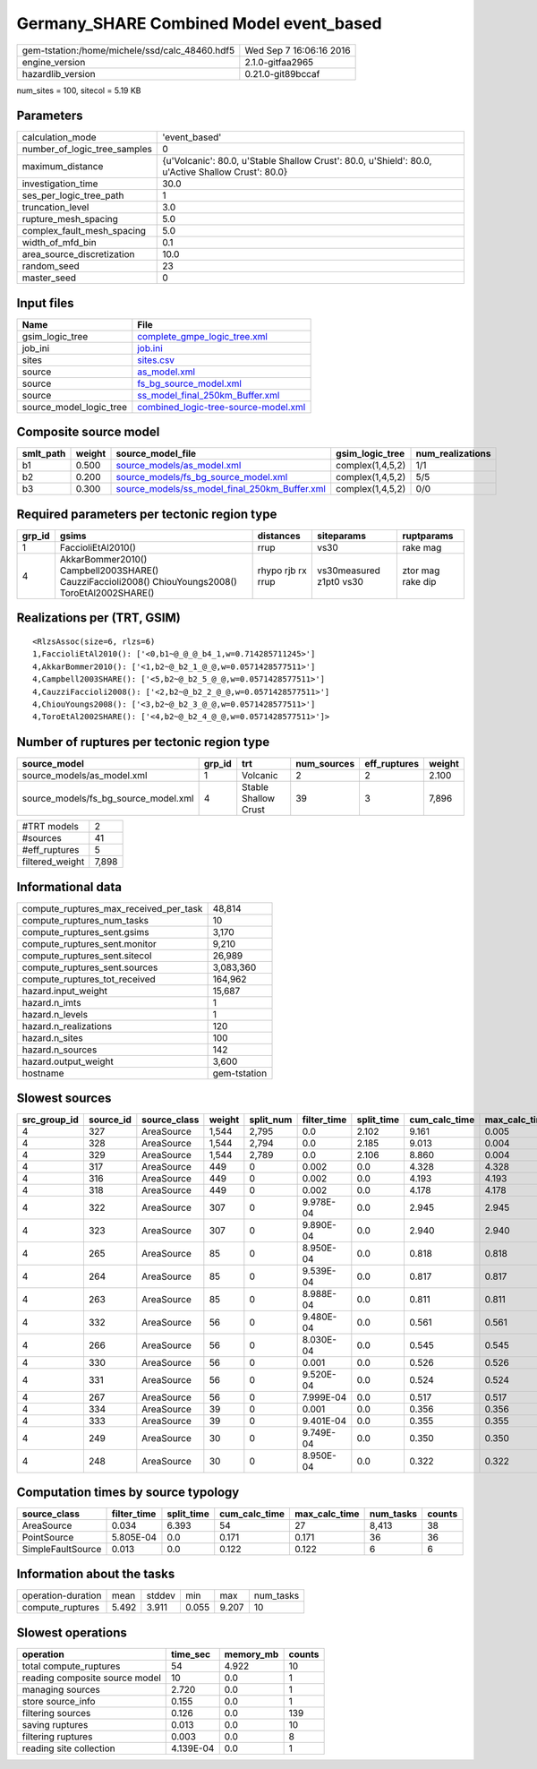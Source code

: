 Germany_SHARE Combined Model event_based
========================================

============================================== ========================
gem-tstation:/home/michele/ssd/calc_48460.hdf5 Wed Sep  7 16:06:16 2016
engine_version                                 2.1.0-gitfaa2965        
hazardlib_version                              0.21.0-git89bccaf       
============================================== ========================

num_sites = 100, sitecol = 5.19 KB

Parameters
----------
============================ ==================================================================================================
calculation_mode             'event_based'                                                                                     
number_of_logic_tree_samples 0                                                                                                 
maximum_distance             {u'Volcanic': 80.0, u'Stable Shallow Crust': 80.0, u'Shield': 80.0, u'Active Shallow Crust': 80.0}
investigation_time           30.0                                                                                              
ses_per_logic_tree_path      1                                                                                                 
truncation_level             3.0                                                                                               
rupture_mesh_spacing         5.0                                                                                               
complex_fault_mesh_spacing   5.0                                                                                               
width_of_mfd_bin             0.1                                                                                               
area_source_discretization   10.0                                                                                              
random_seed                  23                                                                                                
master_seed                  0                                                                                                 
============================ ==================================================================================================

Input files
-----------
======================= ==============================================================================
Name                    File                                                                          
======================= ==============================================================================
gsim_logic_tree         `complete_gmpe_logic_tree.xml <complete_gmpe_logic_tree.xml>`_                
job_ini                 `job.ini <job.ini>`_                                                          
sites                   `sites.csv <sites.csv>`_                                                      
source                  `as_model.xml <as_model.xml>`_                                                
source                  `fs_bg_source_model.xml <fs_bg_source_model.xml>`_                            
source                  `ss_model_final_250km_Buffer.xml <ss_model_final_250km_Buffer.xml>`_          
source_model_logic_tree `combined_logic-tree-source-model.xml <combined_logic-tree-source-model.xml>`_
======================= ==============================================================================

Composite source model
----------------------
========= ====== ================================================================================================ ================ ================
smlt_path weight source_model_file                                                                                gsim_logic_tree  num_realizations
========= ====== ================================================================================================ ================ ================
b1        0.500  `source_models/as_model.xml <source_models/as_model.xml>`_                                       complex(1,4,5,2) 1/1             
b2        0.200  `source_models/fs_bg_source_model.xml <source_models/fs_bg_source_model.xml>`_                   complex(1,4,5,2) 5/5             
b3        0.300  `source_models/ss_model_final_250km_Buffer.xml <source_models/ss_model_final_250km_Buffer.xml>`_ complex(1,4,5,2) 0/0             
========= ====== ================================================================================================ ================ ================

Required parameters per tectonic region type
--------------------------------------------
====== ================================================================================================ ================= ======================= =================
grp_id gsims                                                                                            distances         siteparams              ruptparams       
====== ================================================================================================ ================= ======================= =================
1      FaccioliEtAl2010()                                                                               rrup              vs30                    rake mag         
4      AkkarBommer2010() Campbell2003SHARE() CauzziFaccioli2008() ChiouYoungs2008() ToroEtAl2002SHARE() rhypo rjb rx rrup vs30measured z1pt0 vs30 ztor mag rake dip
====== ================================================================================================ ================= ======================= =================

Realizations per (TRT, GSIM)
----------------------------

::

  <RlzsAssoc(size=6, rlzs=6)
  1,FaccioliEtAl2010(): ['<0,b1~@_@_@_b4_1,w=0.714285711245>']
  4,AkkarBommer2010(): ['<1,b2~@_b2_1_@_@,w=0.0571428577511>']
  4,Campbell2003SHARE(): ['<5,b2~@_b2_5_@_@,w=0.0571428577511>']
  4,CauzziFaccioli2008(): ['<2,b2~@_b2_2_@_@,w=0.0571428577511>']
  4,ChiouYoungs2008(): ['<3,b2~@_b2_3_@_@,w=0.0571428577511>']
  4,ToroEtAl2002SHARE(): ['<4,b2~@_b2_4_@_@,w=0.0571428577511>']>

Number of ruptures per tectonic region type
-------------------------------------------
==================================== ====== ==================== =========== ============ ======
source_model                         grp_id trt                  num_sources eff_ruptures weight
==================================== ====== ==================== =========== ============ ======
source_models/as_model.xml           1      Volcanic             2           2            2.100 
source_models/fs_bg_source_model.xml 4      Stable Shallow Crust 39          3            7,896 
==================================== ====== ==================== =========== ============ ======

=============== =====
#TRT models     2    
#sources        41   
#eff_ruptures   5    
filtered_weight 7,898
=============== =====

Informational data
------------------
====================================== ============
compute_ruptures_max_received_per_task 48,814      
compute_ruptures_num_tasks             10          
compute_ruptures_sent.gsims            3,170       
compute_ruptures_sent.monitor          9,210       
compute_ruptures_sent.sitecol          26,989      
compute_ruptures_sent.sources          3,083,360   
compute_ruptures_tot_received          164,962     
hazard.input_weight                    15,687      
hazard.n_imts                          1           
hazard.n_levels                        1           
hazard.n_realizations                  120         
hazard.n_sites                         100         
hazard.n_sources                       142         
hazard.output_weight                   3,600       
hostname                               gem-tstation
====================================== ============

Slowest sources
---------------
============ ========= ============ ====== ========= =========== ========== ============= ============= =========
src_group_id source_id source_class weight split_num filter_time split_time cum_calc_time max_calc_time num_tasks
============ ========= ============ ====== ========= =========== ========== ============= ============= =========
4            327       AreaSource   1,544  2,795     0.0         2.102      9.161         0.005         2,795    
4            328       AreaSource   1,544  2,794     0.0         2.185      9.013         0.004         2,794    
4            329       AreaSource   1,544  2,789     0.0         2.106      8.860         0.004         2,789    
4            317       AreaSource   449    0         0.002       0.0        4.328         4.328         1        
4            316       AreaSource   449    0         0.002       0.0        4.193         4.193         1        
4            318       AreaSource   449    0         0.002       0.0        4.178         4.178         1        
4            322       AreaSource   307    0         9.978E-04   0.0        2.945         2.945         1        
4            323       AreaSource   307    0         9.890E-04   0.0        2.940         2.940         1        
4            265       AreaSource   85     0         8.950E-04   0.0        0.818         0.818         1        
4            264       AreaSource   85     0         9.539E-04   0.0        0.817         0.817         1        
4            263       AreaSource   85     0         8.988E-04   0.0        0.811         0.811         1        
4            332       AreaSource   56     0         9.480E-04   0.0        0.561         0.561         1        
4            266       AreaSource   56     0         8.030E-04   0.0        0.545         0.545         1        
4            330       AreaSource   56     0         0.001       0.0        0.526         0.526         1        
4            331       AreaSource   56     0         9.520E-04   0.0        0.524         0.524         1        
4            267       AreaSource   56     0         7.999E-04   0.0        0.517         0.517         1        
4            334       AreaSource   39     0         0.001       0.0        0.356         0.356         1        
4            333       AreaSource   39     0         9.401E-04   0.0        0.355         0.355         1        
4            249       AreaSource   30     0         9.749E-04   0.0        0.350         0.350         1        
4            248       AreaSource   30     0         8.950E-04   0.0        0.322         0.322         1        
============ ========= ============ ====== ========= =========== ========== ============= ============= =========

Computation times by source typology
------------------------------------
================= =========== ========== ============= ============= ========= ======
source_class      filter_time split_time cum_calc_time max_calc_time num_tasks counts
================= =========== ========== ============= ============= ========= ======
AreaSource        0.034       6.393      54            27            8,413     38    
PointSource       5.805E-04   0.0        0.171         0.171         36        36    
SimpleFaultSource 0.013       0.0        0.122         0.122         6         6     
================= =========== ========== ============= ============= ========= ======

Information about the tasks
---------------------------
================== ===== ====== ===== ===== =========
operation-duration mean  stddev min   max   num_tasks
compute_ruptures   5.492 3.911  0.055 9.207 10       
================== ===== ====== ===== ===== =========

Slowest operations
------------------
============================== ========= ========= ======
operation                      time_sec  memory_mb counts
============================== ========= ========= ======
total compute_ruptures         54        4.922     10    
reading composite source model 10        0.0       1     
managing sources               2.720     0.0       1     
store source_info              0.155     0.0       1     
filtering sources              0.126     0.0       139   
saving ruptures                0.013     0.0       10    
filtering ruptures             0.003     0.0       8     
reading site collection        4.139E-04 0.0       1     
============================== ========= ========= ======